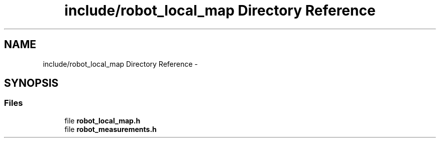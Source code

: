 .TH "include/robot_local_map Directory Reference" 3 "Wed Sep 12 2018" "Version 0.1" "robust_multirobot_map_merging" \" -*- nroff -*-
.ad l
.nh
.SH NAME
include/robot_local_map Directory Reference \- 
.SH SYNOPSIS
.br
.PP
.SS "Files"

.in +1c
.ti -1c
.RI "file \fBrobot_local_map\&.h\fP"
.br
.ti -1c
.RI "file \fBrobot_measurements\&.h\fP"
.br
.in -1c
